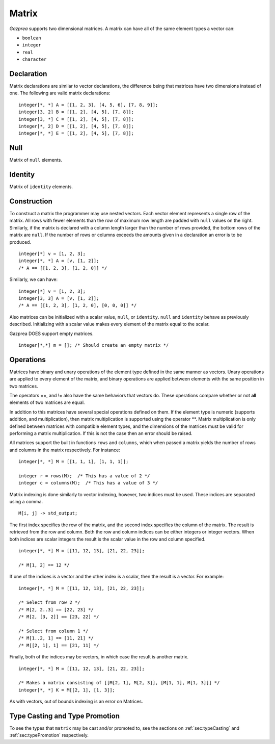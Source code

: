 .. _ssec:matrix:

Matrix
------

*Gazprea* supports two dimensional matrices. A matrix can have all of
the same element types a vector can:

-  ``boolean``

-  ``integer``

-  ``real``

-  ``character``

.. _sssec:matrix_decl:

Declaration
~~~~~~~~~~~

Matrix declarations are similar to vector declarations, the difference
being that matrices have two dimensions instead of one. The following are
valid matrix declarations:

::

   				integer[*, *] A = [[1, 2, 3], [4, 5, 6], [7, 8, 9]];
   				integer[3, 2] B = [[1, 2], [4, 5], [7, 8]];
   				integer[3, *] C = [[1, 2], [4, 5], [7, 8]];
   				integer[*, 2] D = [[1, 2], [4, 5], [7, 8]];
   				integer[*, *] E = [[1, 2], [4, 5], [7, 8]];


.. _sssec:matrix_null:

Null
~~~~

Matrix of ``null`` elements.

.. _sssec:matrix_ident:

Identity
~~~~~~~~

Matrix of ``identity`` elements.

.. _sssec:matrix_constr:

Construction
~~~~~~~~~~~~

To construct a matrix the programmer may use nested vectors. Each vector
element represents a single row of the matrix. All rows with fewer
elements than the row of maximum row length are padded with ``null``
values on the right. Similarly, if the matrix is declared with a column
length larger than the number of rows provided, the bottom rows of the
matrix are ``null``. If the number of rows or columns exceeds the
amounts given in a declaration an error is to be produced.

::

   				integer[*] v = [1, 2, 3];
   				integer[*, *] A = [v, [1, 2]];
   				/* A == [[1, 2, 3], [1, 2, 0]] */


Similarly, we can have:

::

   				integer[*] v = [1, 2, 3];
   				integer[3, 3] A = [v, [1, 2]];
   				/* A == [[1, 2, 3], [1, 2, 0], [0, 0, 0]] */


Also matrices can be initialized with a scalar value, ``null``, or
``identity``. ``null`` and ``identity`` behave as previously described.
Initializing with a scalar value makes every element of the matrix equal
to the scalar.

Gazprea DOES support empty matrices.

::

   integer[*,*] m = []; /* Should create an empty matrix */

.. _sssec:matrix_ops:

Operations
~~~~~~~~~~

Matrices have binary and unary operations of the element type defined in
the same manner as vectors. Unary operations are applied to every
element of the matrix, and binary operations are applied between
elements with the same position in two matrices.

The operators ==, and != also have the same behaviors that vectors do.
These operations compare whether or not **all** elements of two matrices
are equal.

In addition to this matrices have several special operations defined on
them. If the element type is numeric (supports addition, and
multiplication), then matrix multiplication is supported using the
operator \**. Matrix multiplication is only defined between matrices
with compatible element types, and the dimensions of the matrices must be
valid for performing a matrix multiplication. If this is not the case
then an error should be raised.

All matrices support the built in functions ``rows`` and ``columns``,
which when passed a matrix yields the number of rows and columns in the
matrix respectively. For instance:

::

   				integer[*, *] M = [[1, 1, 1], [1, 1, 1]];

   				integer r = rows(M);  /* This has a value of 2 */
   				integer c = columns(M);  /* This has a value of 3 */


Matrix indexing is done similarly to vector indexing, however, two
indices must be used. These indices are separated using a comma.

::

   				M[i, j] -> std_output;


The first index specifies the row of the matrix, and the second index
specifies the column of the matrix. The result is retrieved from the row
and column. Both the row and column indices can be either integers or
integer vectors. When both indices are scalar integers the result is the
scalar value in the row and column specified.

::

   				integer[*, *] M = [[11, 12, 13], [21, 22, 23]];

   				/* M[1, 2] == 12 */


If one of the indices is a vector and the other index is
a scalar, then the result is a vector. For example:

::

   				integer[*, *] M = [[11, 12, 13], [21, 22, 23]];

   				/* Select from row 2 */
   				/* M[2, 2..3] == [22, 23] */
   				/* M[2, [3, 2]] == [23, 22] */

   				/* Select from column 1 */
   				/* M[1..2, 1] == [11, 21] */
   				/* M[[2, 1], 1] == [21, 11] */


Finally, both of the indices may be vectors, in which case
the result is another matrix.

::

   				integer[*, *] M = [[11, 12, 13], [21, 22, 23]];

   				/* Makes a matrix consisting of [[M[2, 1], M[2, 3]], [M[1, 1], M[1, 3]]] */
   				integer[*, *] K = M[[2, 1], [1, 3]];


As with vectors, out of bounds indexing is an error on Matrices.


Type Casting and Type Promotion
~~~~~~~~~~~~~~~~~~~~~~~~~~~~~~~

To see the types that ``matrix`` may be cast and/or promoted to, see
the sections on :ref:`sec:typeCasting` and :ref:`sec:typePromotion`
respectively.
